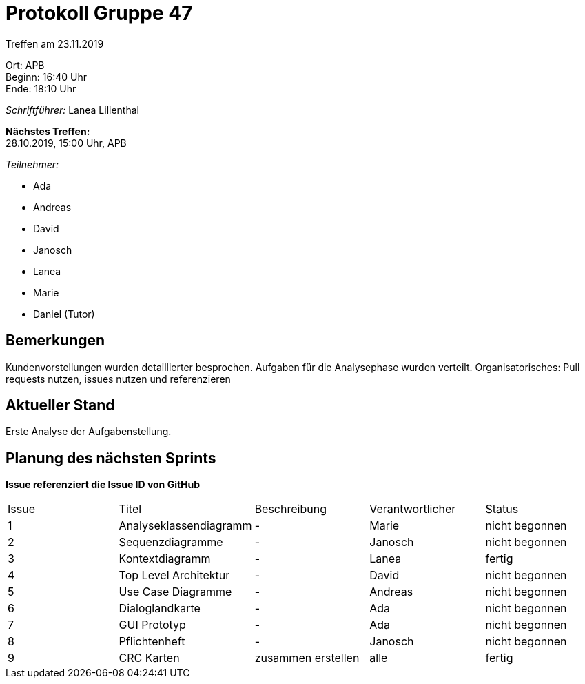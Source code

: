 = Protokoll Gruppe 47

Treffen am 23.11.2019

Ort:      APB +
Beginn:   16:40 Uhr +
Ende:   18:10 Uhr

__Schriftführer:__ Lanea Lilienthal

*Nächstes Treffen:* +
28.10.2019, 15:00 Uhr, APB

__Teilnehmer:__
//Tabellarisch oder Aufzählung, Kennzeichnung von Teilnehmern mit besonderer Rolle (z.B. Kunde)

- Ada
- Andreas
- David
- Janosch
- Lanea
- Marie
- Daniel (Tutor)

== Bemerkungen
Kundenvorstellungen wurden detaillierter besprochen. 
Aufgaben für die Analysephase wurden verteilt.
Organisatorisches: Pull requests nutzen, issues nutzen und referenzieren

== Aktueller Stand
Erste Analyse der Aufgabenstellung.

== Planung des nächsten Sprints
*Issue referenziert die Issue ID von GitHub*

// See http://asciidoctor.org/docs/user-manual/=tables
[option="headers"]
|===
|Issue |Titel |Beschreibung |Verantwortlicher |Status
|1     |Analyseklassendiagramm     |-            |Marie                |nicht begonnen
|2     |Sequenzdiagramme     |-            |Janosch                |nicht begonnen
|3     |Kontextdiagramm     |-            |Lanea                |fertig
|4     |Top Level Architektur     |-            |David                |nicht begonnen
|5     |Use Case Diagramme     |-            |Andreas                |nicht begonnen
|6     |Dialoglandkarte     |-            |Ada                |nicht begonnen
|7     |GUI Prototyp     |-            |Ada                |nicht begonnen
|8     |Pflichtenheft     |-            |Janosch                |nicht begonnen
|9     |CRC Karten     |zusammen erstellen            |alle                |fertig
|===
